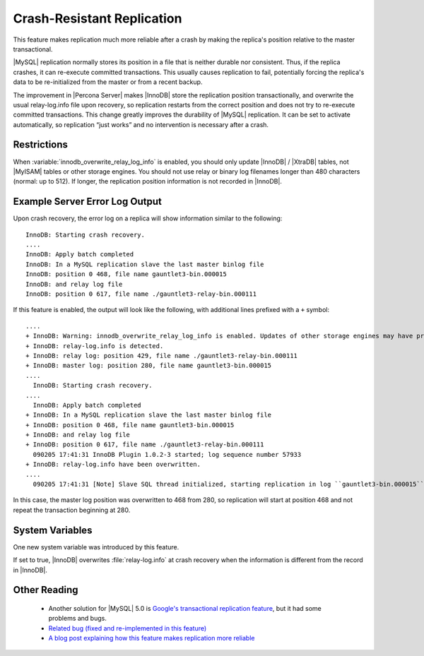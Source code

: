 .. _innodb_recovery_update_relay_log_page:

=============================
 Crash-Resistant Replication
=============================

This feature makes replication much more reliable after a crash by making the replica's position relative to the master transactional.

|MySQL| replication normally stores its position in a file that is neither durable nor consistent. Thus, if the replica crashes, it can re-execute committed transactions. This usually causes replication to fail, potentially forcing the replica's data to be re-initialized from the master or from a recent backup.

The improvement in |Percona Server| makes |InnoDB| store the replication position transactionally, and overwrite the usual relay-log.info file upon recovery, so replication restarts from the correct position and does not try to re-execute committed transactions. This change greatly improves the durability of |MySQL| replication. It can be set to activate automatically, so replication “just works” and no intervention is necessary after a crash.


Restrictions
============

When :variable:`innodb_overwrite_relay_log_info` is enabled, you should only update |InnoDB| / |XtraDB| tables, not |MyISAM| tables or other storage engines.
You should not use relay or binary log filenames longer than 480 characters (normal: up to 512). If longer, the replication position information is not recorded in |InnoDB|.

Example Server Error Log Output
===============================

Upon crash recovery, the error log on a replica will show information similar to the following: ::

  InnoDB: Starting crash recovery.
  ....
  InnoDB: Apply batch completed
  InnoDB: In a MySQL replication slave the last master binlog file
  InnoDB: position 0 468, file name gauntlet3-bin.000015
  InnoDB: and relay log file
  InnoDB: position 0 617, file name ./gauntlet3-relay-bin.000111

If this feature is enabled, the output will look like the following, with additional lines prefixed with a ``+`` symbol: ::

  ....
  + InnoDB: Warning: innodb_overwrite_relay_log_info is enabled. Updates of other storage engines may have problem of consistency.
  + InnoDB: relay-log.info is detected.
  + InnoDB: relay log: position 429, file name ./gauntlet3-relay-bin.000111
  + InnoDB: master log: position 280, file name gauntlet3-bin.000015
  ....
    InnoDB: Starting crash recovery.
  ....
    InnoDB: Apply batch completed
  + InnoDB: In a MySQL replication slave the last master binlog file
  + InnoDB: position 0 468, file name gauntlet3-bin.000015
  + InnoDB: and relay log file
  + InnoDB: position 0 617, file name ./gauntlet3-relay-bin.000111
    090205 17:41:31 InnoDB Plugin 1.0.2-3 started; log sequence number 57933
  + InnoDB: relay-log.info have been overwritten.
  ....
    090205 17:41:31 [Note] Slave SQL thread initialized, starting replication in log ``gauntlet3-bin.000015`` at position 468, relay log ``./gauntlet3-relay-bin.000111`` position: 617

In this case, the master log position was overwritten to 468 from 280, so replication will start at position 468 and not repeat the transaction beginning at 280.

System Variables
================

One new system variable was introduced by this feature.

.. variable:: innodb_overwrite_relay_log_info

     :version 5.5.10-20.1: Renamed.
     :cli: Yes
     :conf: Yes
     :scope: Global
     :dyn: No
     :vartype: BOOLEAN
     :default: FALSE
     :range: TRUE/FALSE

If set to true, |InnoDB| overwrites :file:`relay-log.info` at crash recovery when the information is different from the record in |InnoDB|.

Other Reading
=============

  * Another solution for |MySQL| 5.0 is `Google's transactional replication feature <http://code.google.com/p/google-mysql-tools/wiki/TransactionalReplication>`_, but it had some problems and bugs.

  * `Related bug (fixed and re-implemented in this feature) <http://bugs.mysql.com/bug.php?id=34058>`_

  * `A blog post explaining how this feature makes replication more reliable <http://www.mysqlperformanceblog.com/2009/03/04/making-replication-a-bit-more-reliable/>`_
